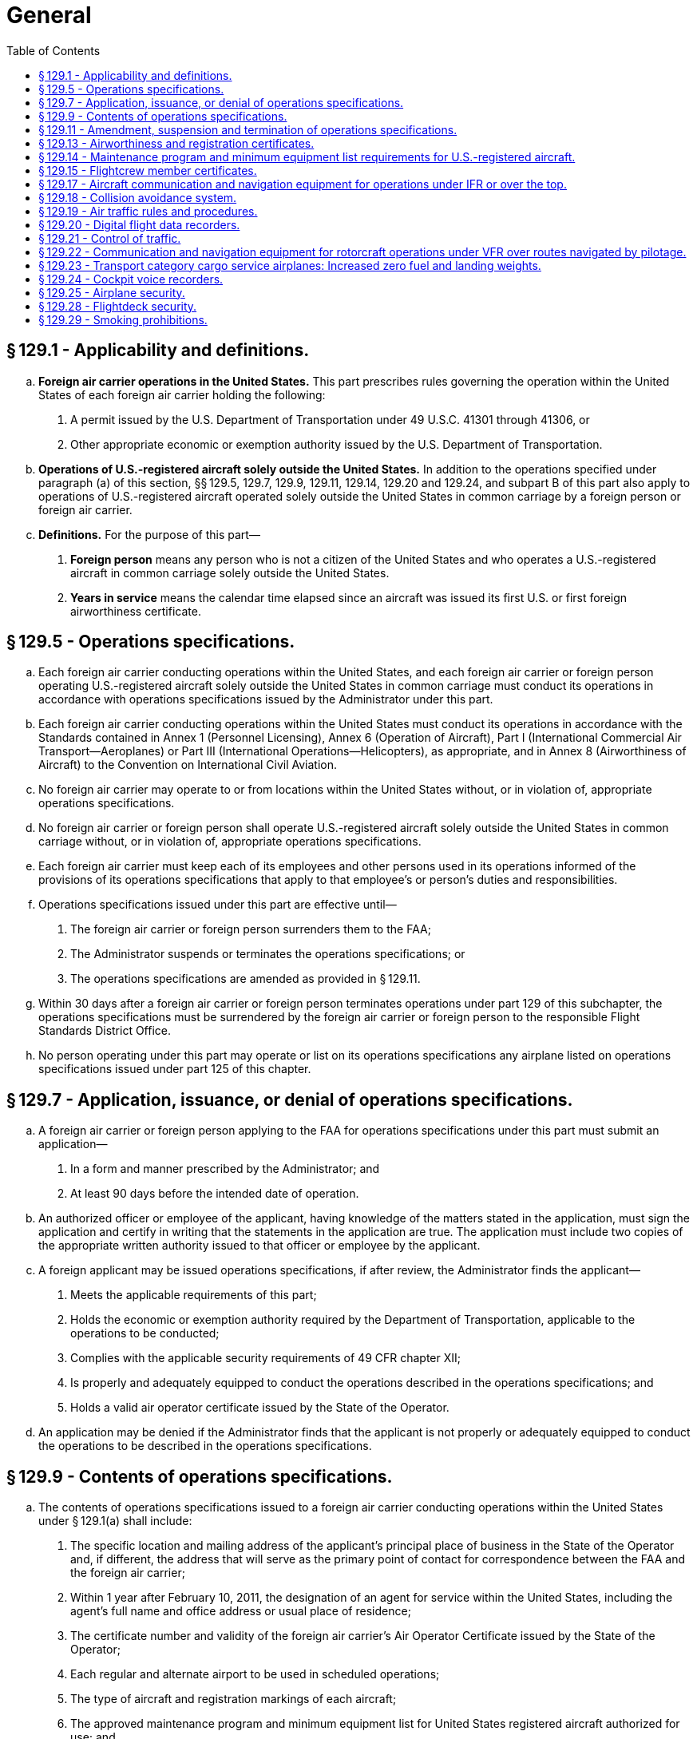 # General
:toc:

## § 129.1 - Applicability and definitions.

[loweralpha]
. *Foreign air carrier operations in the United States.* This part prescribes rules governing the operation within the United States of each foreign air carrier holding the following:
[arabic]
.. A permit issued by the U.S. Department of Transportation under 49 U.S.C. 41301 through 41306, or
.. Other appropriate economic or exemption authority issued by the U.S. Department of Transportation.
              
. *Operations of U.S.-registered aircraft solely outside the United States.* In addition to the operations specified under paragraph (a) of this section, §§ 129.5, 129.7, 129.9, 129.11, 129.14, 129.20 and 129.24, and subpart B of this part also apply to operations of U.S.-registered aircraft operated solely outside the United States in common carriage by a foreign person or foreign air carrier.
. *Definitions.* For the purpose of this part—
[arabic]
.. *Foreign person* means any person who is not a citizen of the United States and who operates a U.S.-registered aircraft in common carriage solely outside the United States.
.. *Years in service* means the calendar time elapsed since an aircraft was issued its first U.S. or first foreign airworthiness certificate.

## § 129.5 - Operations specifications.

[loweralpha]
. Each foreign air carrier conducting operations within the United States, and each foreign air carrier or foreign person operating U.S.-registered aircraft solely outside the United States in common carriage must conduct its operations in accordance with operations specifications issued by the Administrator under this part.
. Each foreign air carrier conducting operations within the United States must conduct its operations in accordance with the Standards contained in Annex 1 (Personnel Licensing), Annex 6 (Operation of Aircraft), Part I (International Commercial Air Transport—Aeroplanes) or Part III (International Operations—Helicopters), as appropriate, and in Annex 8 (Airworthiness of Aircraft) to the Convention on International Civil Aviation.
. No foreign air carrier may operate to or from locations within the United States without, or in violation of, appropriate operations specifications.
. No foreign air carrier or foreign person shall operate U.S.-registered aircraft solely outside the United States in common carriage without, or in violation of, appropriate operations specifications.
. Each foreign air carrier must keep each of its employees and other persons used in its operations informed of the provisions of its operations specifications that apply to that employee's or person's duties and responsibilities.
. Operations specifications issued under this part are effective until—
[arabic]
.. The foreign air carrier or foreign person surrenders them to the FAA;
.. The Administrator suspends or terminates the operations specifications; or
.. The operations specifications are amended as provided in § 129.11.
. Within 30 days after a foreign air carrier or foreign person terminates operations under part 129 of this subchapter, the operations specifications must be surrendered by the foreign air carrier or foreign person to the responsible Flight Standards District Office.
. No person operating under this part may operate or list on its operations specifications any airplane listed on operations specifications issued under part 125 of this chapter.

## § 129.7 - Application, issuance, or denial of operations specifications.

[loweralpha]
. A foreign air carrier or foreign person applying to the FAA for operations specifications under this part must submit an application—
[arabic]
.. In a form and manner prescribed by the Administrator; and
.. At least 90 days before the intended date of operation.
. An authorized officer or employee of the applicant, having knowledge of the matters stated in the application, must sign the application and certify in writing that the statements in the application are true. The application must include two copies of the appropriate written authority issued to that officer or employee by the applicant.
. A foreign applicant may be issued operations specifications, if after review, the Administrator finds the applicant—
[arabic]
.. Meets the applicable requirements of this part;
              
.. Holds the economic or exemption authority required by the Department of Transportation, applicable to the operations to be conducted;
.. Complies with the applicable security requirements of 49 CFR chapter XII;
.. Is properly and adequately equipped to conduct the operations described in the operations specifications; and
.. Holds a valid air operator certificate issued by the State of the Operator.
. An application may be denied if the Administrator finds that the applicant is not properly or adequately equipped to conduct the operations to be described in the operations specifications.

## § 129.9 - Contents of operations specifications.

[loweralpha]
. The contents of operations specifications issued to a foreign air carrier conducting operations within the United States under § 129.1(a) shall include:
[arabic]
.. The specific location and mailing address of the applicant's principal place of business in the State of the Operator and, if different, the address that will serve as the primary point of contact for correspondence between the FAA and the foreign air carrier;
.. Within 1 year after February 10, 2011, the designation of an agent for service within the United States, including the agent's full name and office address or usual place of residence;
.. The certificate number and validity of the foreign air carrier's Air Operator Certificate issued by the State of the Operator;
.. Each regular and alternate airport to be used in scheduled operations;
.. The type of aircraft and registration markings of each aircraft;
.. The approved maintenance program and minimum equipment list for United States registered aircraft authorized for use; and
.. Any other item the Administrator determines is necessary.
. The contents of operations specifications issued to a foreign air carrier or foreign person operating U.S.-registered aircraft solely outside the United States in common carriage in accordance with § 129.1(b) shall include—
[arabic]
.. The specific location and mailing address of the principal place of business in the State of the Operator and, if different, the address that will serve as the primary point of contact for correspondence between the FAA and the foreign air carrier or foreign person;
.. Within 1 year after February 10, 2011, the designation of an agent for service within the United States, including the agent's full name and office address or usual place of residence;
.. In the case of a foreign air carrier, the certificate number and validity of the foreign air carrier's Air Operator Certificate issued by the State of the Operator;
.. Any other business names under which the foreign air carrier or foreign person may operate;
.. The type, registration markings, and serial number of each United States registered aircraft authorized for use;
.. The approved maintenance program and minimum equipment list for United States registered aircraft authorized for use; and
.. Any other item the Administrator determines is necessary.

## § 129.11 - Amendment, suspension and termination of operations specifications.

[loweralpha]
. The Administrator may amend any operations specifications issued under this part if—
[arabic]
.. The Administrator determines that safety in air commerce and the public interest require the amendment; or
.. The foreign air carrier or foreign person applies for an amendment, and the Administrator determines that safety in air commerce and the public interest allows the amendment.
. The Administrator may suspend or terminate any operations specifications issued under this part if the Administrator determines that safety in air commerce and the public interest require the suspension or termination;
              
. Except as provided in paragraphs (f) and (g) of this section, when the Administrator initiates an action to amend, suspend or terminate a foreign air carrier or foreign person's operations specifications, the following procedure applies:
[arabic]
.. The responsible Flight Standards District Office notifies the foreign air carrier or foreign person in writing of the proposed amendment, suspension or termination.
.. The responsible Flight Standards District Office sets a reasonable period (but not less than 7 days) within which the foreign air carrier or foreign person may submit written information, views, and arguments on the amendment, suspension or termination.
.. After considering all material presented, the responsible Flight Standards District Office notifies the foreign air carrier or foreign person of—
[lowerroman]
... The adoption of the proposed amendment, suspension or termination;
... The partial adoption of the proposed amendment, suspension or termination; or
... The withdrawal of the proposed amendment, suspension or termination.
.. If the responsible Flight Standards District Office issues an action to amend, suspend or terminate the operations specifications, it becomes effective not less than 30 days after the foreign air carrier or foreign person receives notice of it unless—
[lowerroman]
... The responsible Flight Standards District Office finds under paragraph (g) of this section that there is an emergency requiring immediate action with respect to safety in air commerce; or
... The foreign air carrier or foreign person petitions for reconsideration of the amendment, suspension or termination under paragraph (e) of this section.
. When the foreign air carrier or foreign person applies for an amendment to its operations specifications, the following procedure applies:
[arabic]
.. The foreign air carrier or foreign person must file an application to amend its operations specifications—
[lowerroman]
... At least 90 days before the date proposed by the applicant for the amendment to become effective in cases of mergers; acquisitions of airline operational assets that require an additional showing to Department of Transportation for economic authority; major changes in the type of operation; and resumption of operations following a suspension of operations as a result of bankruptcy actions, unless a shorter time is approved by the Administrator.
... At least 30 days before the date proposed by the applicant for the amendment to become effective in all other cases.
.. The application must be submitted to the responsible Flight Standards District Office in a form and manner prescribed by the Administrator.
.. After considering all material presented, the responsible Flight Standards District Office notifies the foreign air carrier or foreign person of—
[lowerroman]
... The adoption of the applied for amendment;
... The partial adoption of the applied for amendment; or
... The denial of the applied for amendment.
.. If the responsible Flight Standards District Office approves the amendment, following coordination with the foreign air carrier or foreign person regarding its implementation, the amendment is effective on the date the responsible Flight Standards District Office approves it.
. The foreign air carrier or foreign person may petition for reconsideration of a full or partial adoption of an amendment, a denial of an amendment or a suspension or termination of operations specifications.
. When a foreign air carrier or foreign person seeks reconsideration of a decision from the responsible Flight Standards District Office concerning the amendment, suspension or termination of operations specifications, the following procedure applies:
[arabic]
.. The foreign air carrier or foreign person must petition for reconsideration of that decision within 30 days after the date that the foreign air carrier or foreign person receives a notice of the decision.
.. The foreign air carrier or foreign person must address its petition to the Director, Flight Standards Service.
              
.. A petition for reconsideration, if filed within the 30-day period, suspends the effectiveness of any amendment, suspension or termination issued by the responsible Flight Standards District Office unless the responsible Flight Standards District Office has found, under paragraph (g) of this section, that an emergency exists requiring immediate action with respect to safety in air transportation or air commerce.
. If the responsible Flight Standards District Office finds that an emergency exists requiring immediate action with respect to safety in air commerce or air transportation that makes the procedures set out in this section impracticable or contrary to the public interest, that office may make the amendment, suspension or termination effective on the day the foreign air carrier or foreign person receives notice of it. In the notice to the foreign air carrier or foreign person, the responsible Flight Standards District Office will articulate the reasons for its finding that an emergency exists requiring immediate action with respect to safety in air transportation or air commerce or that makes it impracticable or contrary to the public interest to stay the effectiveness of the amendment, suspension or termination.

## § 129.13 - Airworthiness and registration certificates.

[loweralpha]
. No foreign air carrier may operate any aircraft within the United States unless that aircraft carries a current registration certificate and displays the nationality and registration markings of the State of Registry, and an airworthiness certificate issued or validated by:
[arabic]
.. The State of Registry; or
.. The State of the Operator, provided that the State of the Operator and the State of Registry have entered into an agreement under Article 83*bis* of the Convention on International Civil Aviation that covers the aircraft.
. No foreign air carrier may operate a foreign aircraft within the United States except in accordance with the limitations on maximum certificated weights prescribed for that aircraft and that operation by the country of manufacture of the aircraft.

## § 129.14 - Maintenance program and minimum equipment list requirements for U.S.-registered aircraft.

[loweralpha]
. Each foreign air carrier and each foreign person operating a U.S.-registered aircraft within or outside the United States in common carriage must ensure that each aircraft is maintained in accordance with a program approved by the Administrator in the operations specifications.
. No foreign air carrier or foreign person may operate a U.S.-registered aircraft with inoperable instruments or equipment unless the following conditions are met:
[arabic]
.. A master minimum equipment list exists for the aircraft type.
.. The foreign operator submits for review and approval its aircraft minimum equipment list based on the master minimum equipment list, to the FAA Flight Standards District Office having geographic responsibility for the operator. The foreign operator must show, before minimum equipment list approval can be obtained, that the maintenance procedures used under its maintenance program are adequate to support the use of its minimum equipment list.
.. For leased aircraft maintained and operated under a U.S. operator's continuous airworthiness maintenance program and FAA-approved minimum equipment list, the foreign operator submits the U.S. operator's approved continuous airworthiness maintenance program and approved aircraft minimum equipment list to the FAA office prescribed in paragraph (b)(2) of this section for review and evaluation. The foreign operator must show that it is capable of operating under the lessor's approved maintenance program and that it is also capable of meeting the maintenance and operational requirements specified in the lessor's approved minimum equipment list.
              
.. The FAA operations specification permitting the operator to use an approved minimum equipment list is carried aboard the aircraft. An approved minimum equipment list, as authorized by the operations specifications, constitutes an approved change to the type design without requiring recertification.
.. The approved minimum equipment list provides for the operation of the aircraft with certain instruments and equipment in an inoperable condition.
.. The aircraft records available to the pilot must include an entry describing the inoperable instruments and equipment.
.. The aircraft is operated under all applicable conditions and limitations contained in the minimum equipment list and the operations specification authorizing the use of the list.

## § 129.15 - Flightcrew member certificates.

Each person acting as a flightcrew member must hold a certificate or license that shows the person's ability to perform duties in connection with the operation of the aircraft. The certificate or license must have been issued or rendered valid by:

[loweralpha]
. The State in which the aircraft is registered; or
. The State of the Operator, provided that the State of the Operator and the State of Registry have entered into an agreement under Article 83*bis* of the Convention on International Civil Aviation that covers the aircraft.

## § 129.17 - Aircraft communication and navigation equipment for operations under IFR or over the top.

[loweralpha]
. *Aircraft navigation equipment requirements—General.* No foreign air carrier may conduct operations under IFR or over the top unless—
[arabic]
.. The en route navigation aids necessary for navigating the aircraft along the route (e.g., ATS routes, arrival and departure routes, and instrument approach procedures, including missed approach procedures if a missed approach routing is specified in the procedure) are available and suitable for use by the aircraft navigation equipment required by this section;
.. The aircraft used in those operations is equipped with at least the following—
[lowerroman]
... Except as provided in paragraph (c) of this section, two approved independent navigation systems suitable for navigating the aircraft along the route to be flown within the degree of accuracy required for ATC;
... One marker beacon receiver providing visual and aural signals; and
... One ILS receiver; and
.. Any RNAV system used to meet the navigation equipment requirements of this section is authorized in the foreign air carrier's operations specifications.
. *Aircraft communication equipment requirements.* No foreign air carrier may operate an aircraft under IFR or over the top, unless it is equipped with—
[arabic]
.. At least two independent communication systems necessary under normal operating conditions to fulfill the functions specified in § 121.347(a) of this chapter; and
.. At least one of the communication systems required by paragraph (b)(1) of this section must have two-way voice communication capability.
. *Use of a single independent navigation system for operations under IFR or over the top.* Notwithstanding the requirements of paragraph (a)(2)(i) of this section, the aircraft may be equipped with a single independent navigation system suitable for navigating the aircraft along the route to be flown within the degree of accuracy required for ATC if:
[arabic]
.. It can be shown that the aircraft is equipped with at least one other independent navigation system suitable, in the event of loss of the navigation capability of the single independent navigation system permitted by this paragraph at any point along the route, for proceeding safely to a suitable airport and completing an instrument approach; and
.. The aircraft has sufficient fuel so that the flight may proceed safely to a suitable airport by use of the remaining navigation system, and complete an instrument approach and land.
. *VOR navigation equipment.* If VOR navigation equipment is required by paragraph (a) or (c) of this section, no foreign air carrier may operate an aircraft unless it is equipped with at least one approved DME or suitable RNAV system.

## § 129.18 - Collision avoidance system.

Effective January 1, 2005, any airplane you, as a foreign air carrier, operate under part 129 must be equipped and operated according to the following table:

## § 129.19 - Air traffic rules and procedures.

[loweralpha]
. Each pilot must be familiar with the applicable rules, the navigational and communications facilities, and the air traffic control and other procedures, of the areas to be traversed by him within the United States.
. Each foreign air carrier shall establish procedures to assure that each of its pilots has the knowledge required by paragraph (a) of this section and shall check the ability of each of its pilots to operate safely according to applicable rules and procedures.
. Each foreign air carrier shall conform to the practices, procedures, and other requirements prescribed by the Administrator for U.S. air carriers for the areas to be operated in.

## § 129.20 - Digital flight data recorders.

No person may operate an aircraft under this part that is registered in the United States unless it is equipped with one or more approved flight recorders that use a digital method of recording and storing data and a method of readily retrieving that data from the storage medium. The flight data recorder must record the parameters that would be required to be recorded if the aircraft were operated under part 121, 125, or 135 of this chapter, and must be installed by the compliance times required by those parts, as applicable to the aircraft.

## § 129.21 - Control of traffic.

[loweralpha]
. Subject to applicable immigration laws and regulations, each foreign air carrier must furnish sufficient personnel necessary to provide two-way voice communications between its aircraft and stations at places where the FAA finds that communication is necessary but cannot be maintained in a language with which station operators are familiar.
. Each person furnished by a foreign air carrier under paragraph (a) of this section must be able to speak English and the language necessary to maintain communications with its aircraft and must assist station operators in directing traffic.

## § 129.22 - Communication and navigation equipment for rotorcraft operations under VFR over routes navigated by pilotage.

[loweralpha]
. No foreign air carrier may operate a rotorcraft under VFR over routes that can be navigated by pilotage unless the rotorcraft is equipped with the radio communication equipment necessary under normal operating conditions to fulfill the following:
[arabic]
.. Communicate with at least one appropriate station from any point on the route;
.. Communicate with appropriate air traffic control facilities from any point within Class B, Class C, or Class D airspace, or within a Class E surface area designated for an airport in which flights are intended; and
.. Receive meteorological information from any point en route.
. No foreign air carrier may operate a rotorcraft at night under VFR over routes that can be navigated by pilotage unless that rotorcraft is equipped with—
[arabic]
.. Radio communication equipment necessary under normal operating conditions to fulfill the functions specified in paragraph (a) of this section; and
.. Navigation equipment suitable for the route to be flown.

## § 129.23 - Transport category cargo service airplanes: Increased zero fuel and landing weights.

[loweralpha]
. Notwithstanding the applicable structural provisions of the transport category airworthiness regulations, but subject to paragraphs (b) through (g) of this section, a foreign air carrier may operate (for cargo service only) any of the following transport category airplanes (certificated under part 4b of the Civil Air Regulations effective before March 13, 1956) at increased zero fuel and landing weights—
[arabic]
.. DC-6A, DC-6B, DC-7B, and DC-7C; and
.. L-1049 B, C, D, E, F, G, and H, and the L-1649A when modified in accordance with supplemental type certificate SA 4-1402.
. The zero fuel weight (maximum weight of the airplane with no disposable fuel and oil) and the structural landing weight may be increased beyond the maximum approved in full compliance with applicable rules only if the Administrator finds that—
[arabic]
.. The increase is not likely to reduce seriously the structural strength;
.. The probability of sudden fatigue failure is not noticeably increased;
.. The flutter, deformation, and vibration characteristics do not fall below those required by applicable regulations; and
.. All other applicable weight limitations will be met.
. No zero fuel weight may be increased by more than five percent, and the increase in the structural landing weight may not exceed the amount, in pounds, of the increase in zero fuel weight.
. Each airplane must be inspected in accordance with the approved special inspection procedures, for operations at increased weights, established and issued by the manufacturer of the type of airplane.
. A foreign air carrier may not operate an airplane under this section unless the country of registry requires the airplane to be operated in accordance with the passenger-carrying transport category performance operating limitations in part 121 or the equivalent.
. The Airplane Flight Manual for each airplane operated under this section must be appropriately revised to include the operating limitations and information needed for operation at the increased weights.
. Each airplane operated at an increased weight under this section must, before it is used in passenger service, be inspected under the special inspection procedures for return to passenger service established and issued by the manufacturer and approved by the Administrator.

## § 129.24 - Cockpit voice recorders.

No person may operate an aircraft under this part that is registered in the United States unless it is equipped with an approved cockpit voice recorder that meets the standards of TSO-C123a, or later revision. The cockpit voice recorder must record the information that would be required to be recorded if the aircraft were operated under part 121, 125, or 135 of this chapter, and must be installed by the compliance times required by that part, as applicable to the aircraft.

## § 129.25 - Airplane security.

Foreign air carriers conducting operations under this part must comply with the applicable security requirements in 49 CFR chapter XII.

## § 129.28 - Flightdeck security.

[loweralpha]
. After August 20, 2002, except for a newly manufactured airplane on a non-revenue delivery flight, no foreign air carrier covered by § 129.1(a), may operate:
[arabic]
.. A passenger carrying transport category airplane within the United States, except for overflights, unless the airplane is equipped with a door between the passenger and pilot compartment that incorporates features to restrict the unwanted entry of persons into the flightdeck that are operable from the flightdeck only; or
.. A transport category all-cargo airplane within the United States, except for overflights, that has a door installed between the pilot compartment and any other occupied compartment on or after June 21, 2002, unless the door incorporates features to restrict the unwanted entry of persons into the flightdeck that are operable from the flightdeck only.
. To the extent necessary to meet the requirements of paragraph (a) of this section, the requirements of § 129.13(a) to maintain airworthiness certification are waived until April 9, 2003. After that date, the requirements of § 129.13(a) apply in full.
. After April 9, 2003, except for a newly manufactured airplane on a non-revenue delivery flight, no foreign air carrier covered by § 129.1(a) may operate a passenger carrying transport category airplane, or a transport category all-cargo airplane that has a door installed between the pilot compartment and any other occupied compartment on or after June 21, 2002, within the United States, except for overflights, unless the airplane's flightdeck door installation meets the requirements of paragraphs (c)(1) and(2) of this section or an alternative standard found acceptable to the Administrator.
[arabic]
.. Except for a newly manufactured airplane on a non-revenue delivery flight, no foreign air carrier covered by § 129.1(a) may operate:
[lowerroman]
... After April 9, 2003, a passenger carrying transport category airplane within the United States, except on overflights, unless the airplane's flightdeck door installation meets the requirements of paragraphs (c)(2) and (c)(3) of this section or an alternative standard found acceptable to the Administrator.
... After October 1, 2003, a transport category all-cargo airplane that had a door installed between the pilot compartment and any other occupied compartment on or after June 21, 2002, within the United States, except on overflights, unless the airplane's flightdeck door installation meets the requirements of paragraphs (c)(2) and (c)(3) of this section or an alternative standard found acceptable to the Administrator; or the operator must implement a security program approved by the Transportation Security Administration (TSA) for the operation of all airplanes in that operator's fleet.
.. The door must resist forcible intrusion by unauthorized persons and be capable of withstanding impacts of 300 joules (221.3 foot-pounds) at the critical locations on the door, as well as a 1,113-newton (250 pounds) constant tensile load on the knob or handle, and
.. The door must resist penetration by small arms fire and fragmentation devices to a level equivalent to Level IIIa of the National Institute of Justice Standard (NIJ) 0101.04.
. After August 20, 2002, no foreign air carrier covered by § 129.1 may operate a passenger carrying transport category airplane, or a transport category all-cargo airplane that has a door installed between the pilot compartment and any other occupied compartment on or after June 21, 2002, within the United States, except for overflights, unless the carrier has procedures in place that are acceptable to the civil aviation authority responsible for oversight of the foreign air carriers operating under this part to prevent access to the flightdeck except as authorized as follows:
[arabic]
.. No person other than a person who is assigned to perform duty on the flight deck may have a key to the flight deck door that will provide access to the flightdeck.
.. Except when it is necessary to permit access and egress by persons authorized in accordance with paragraph (d)(3) of this section, a pilot in command of an airplane that has a lockable flight deck door in accordance with § 129.28(a) and that is carrying passengers shall ensure that the door separating the flight crew compartment from the passenger compartment is closed and locked at all times when the airplane is being operated.
.. No person may admit any person to the flight deck of an airplane unless the person being admitted is—
[lowerroman]
... A crewmember,
... An inspector of the civil aviation authority responsible for oversight of the part 129 operator, or
... Any other person authorized by the civil aviation authority responsible for oversight of the part 129 operator.
. The requirements of paragraph (a) through (d) except (d)(3), do not apply to transport category passenger carrying airplanes originally type certificated with a maximum passenger seating configuration of 19 seats or less, or to all-cargo airplanes with a payload capacity of 7,500 pounds or less.

## § 129.29 - Smoking prohibitions.

[loweralpha]
. No person may smoke and no operator may permit smoking in any aircraft lavatory.
. Unless otherwise authorized by the Secretary of Transportation, no person may smoke and no operator may permit smoking anywhere on the aircraft (including the passenger cabin and the flight deck) during scheduled passenger foreign air transportation or during any scheduled passenger interstate or intrastate air transportation.


